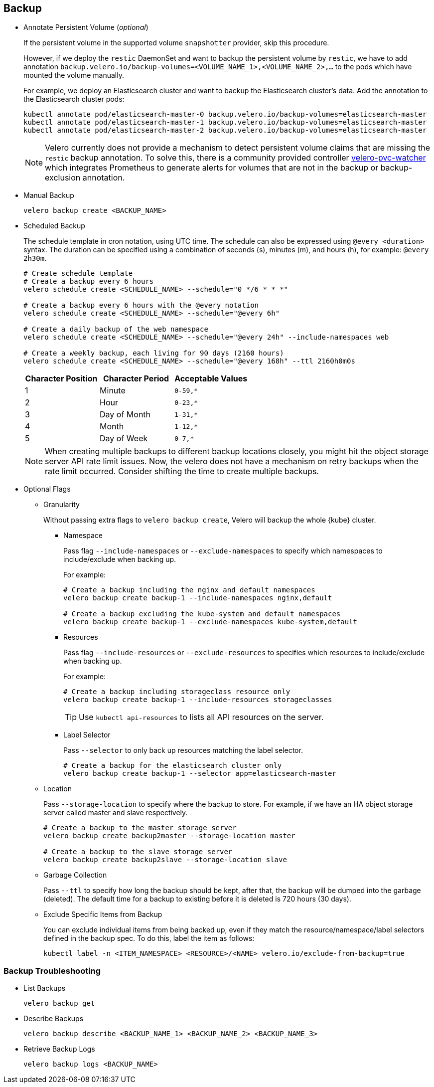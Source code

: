 == Backup

* Annotate Persistent Volume (_optional_)
+
If the persistent volume in the supported volume `snapshotter` provider, skip this procedure.
+
However, if we deploy the `restic` DaemonSet and want to backup the persistent volume by `restic`, we have to add annotation `backup.velero.io/backup-volumes=<VOLUME_NAME_1>,<VOLUME_NAME_2>,...` to the pods which have mounted the volume manually.
+
For example, we deploy an Elasticsearch cluster and want to backup the Elasticsearch cluster's data. Add the annotation to the Elasticsearch cluster pods:
+
[source,bash]
----
kubectl annotate pod/elasticsearch-master-0 backup.velero.io/backup-volumes=elasticsearch-master
kubectl annotate pod/elasticsearch-master-1 backup.velero.io/backup-volumes=elasticsearch-master
kubectl annotate pod/elasticsearch-master-2 backup.velero.io/backup-volumes=elasticsearch-master
----
+
[NOTE]
Velero currently does not provide a mechanism to detect persistent volume claims that are missing the `restic` backup annotation.
To solve this, there is a community provided controller link:https://github.com/bitsbeats/velero-pvc-watcher[velero-pvc-watcher] which integrates Prometheus to generate alerts for volumes that are not in the backup or backup-exclusion annotation.

* Manual Backup
+
[source,bash]
----
velero backup create <BACKUP_NAME>
----

* Scheduled Backup
+
The schedule template in cron notation, using UTC time. The schedule can also be expressed using `@every <duration>` syntax.
The duration can be specified using a combination of seconds (s), minutes (m), and hours (h), for example: `@every 2h30m`.
+
[source,bash]
----
# Create schedule template
# Create a backup every 6 hours
velero schedule create <SCHEDULE_NAME> --schedule="0 */6 * * *"

# Create a backup every 6 hours with the @every notation
velero schedule create <SCHEDULE_NAME> --schedule="@every 6h"

# Create a daily backup of the web namespace
velero schedule create <SCHEDULE_NAME> --schedule="@every 24h" --include-namespaces web

# Create a weekly backup, each living for 90 days (2160 hours)
velero schedule create <SCHEDULE_NAME> --schedule="@every 168h" --ttl 2160h0m0s
----
+
[options="header"]
|===
| Character Position | Character Period | Acceptable Values
|1 |Minute |`0-59,*`
|2 |Hour |`0-23,*`
|3 |Day of Month |`1-31,*`
|4 |Month |`1-12,*`
|5 |Day of Week |`0-7,*`
|===
+
[NOTE]
When creating multiple backups to different backup locations closely, you might hit the object storage server API rate limit issues. Now, the velero does not have a mechanism on retry backups when the rate limit occurred. Consider shifting the time to create multiple backups.

* Optional Flags

** Granularity
+
Without passing extra flags to `velero backup create`, Velero will backup the whole {kube} cluster.

*** Namespace
+
Pass flag `--include-namespaces` or `--exclude-namespaces` to specify which namespaces to include/exclude when backing up.
+
For example:
+
[source,bash]
----
# Create a backup including the nginx and default namespaces
velero backup create backup-1 --include-namespaces nginx,default

# Create a backup excluding the kube-system and default namespaces
velero backup create backup-1 --exclude-namespaces kube-system,default
----

*** Resources
+
Pass flag `--include-resources` or `--exclude-resources` to specifies which resources to include/exclude when backing up.
+
For example:
+
[source,bash]
----
# Create a backup including storageclass resource only
velero backup create backup-1 --include-resources storageclasses
----
+
[TIP]
Use `kubectl api-resources` to lists all API resources on the server.

*** Label Selector
+
Pass `--selector` to only back up resources matching the label selector.
+
[source,bash]
----
# Create a backup for the elasticsearch cluster only
velero backup create backup-1 --selector app=elasticsearch-master
----

** Location
+
Pass `--storage-location` to specify where the backup to store. For example, if we have an HA object storage server called master and slave respectively.
+
[source,bash]
----
# Create a backup to the master storage server
velero backup create backup2master --storage-location master

# Create a backup to the slave storage server
velero backup create backup2slave --storage-location slave
----

** Garbage Collection
+
Pass `--ttl` to specify how long the backup should be kept, after that, the backup will be dumped into the garbage (deleted). The default time for a backup to existing before it is deleted is 720 hours (30 days).

** Exclude Specific Items from Backup
+
You can exclude individual items from being backed up, even if they match the resource/namespace/label selectors defined in the backup spec. To do this, label the item as follows:
+
[source,bash]
----
kubectl label -n <ITEM_NAMESPACE> <RESOURCE>/<NAME> velero.io/exclude-from-backup=true
----

=== Backup Troubleshooting

* List Backups
+
[source,bash]
----
velero backup get
----

* Describe Backups
+
[source,bash]
----
velero backup describe <BACKUP_NAME_1> <BACKUP_NAME_2> <BACKUP_NAME_3>
----

* Retrieve Backup Logs
+
[source,bash]
----
velero backup logs <BACKUP_NAME>
----
